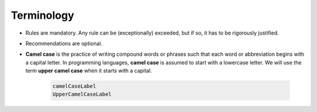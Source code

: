 Terminology
===========

- Rules are mandatory. Any rule can be (exceptionally) exceeded, but if so, it has to be rigorously justified.
- Recommendations are optional.
- **Camel case** is the practice of writing compound words or phrases such that each word
  or abbreviation begins with a capital letter. In programming languages, **camel case** is assumed to start
  with a lowercase letter. We will use the term **upper camel case** when it starts with a capital.

    .. code-block :: cpp

        camelCaseLabel
        UpperCamelCaseLabel
